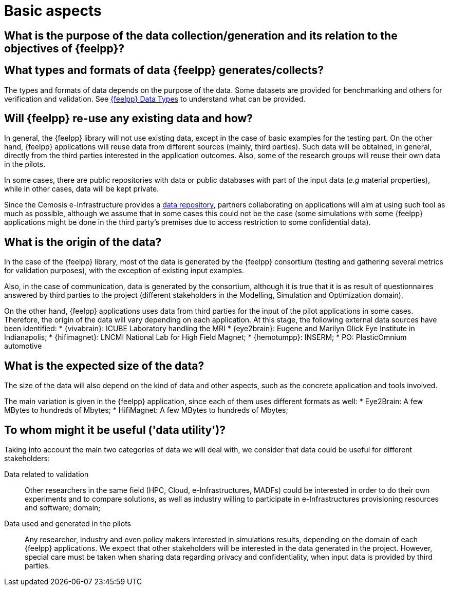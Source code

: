 = Basic aspects

== What is the purpose of the data collection/generation and its relation to the objectives of {feelpp}?

== What types and formats of data {feelpp} generates/collects?

The types and formats of data depends on the purpose of the data.
Some datasets are provided for benchmarking and others for verification and validation.
See xref:user:data-mangement:data-types.adoc[{feelpp} Data Types] to understand what can be provided.


== Will {feelpp} re-use any existing data and how?

In general, the {feelpp} library will not use existing data, except in the case of basic examples for the testing part.
On the other hand, {feelpp} applications will reuse data from different sources (mainly, third parties).
Such data will be obtained, in general, directly from the third parties interested in the application outcomes.
Also, some of the research groups will reuse their own data in the pilots.

In some cases, there are public repositories with data  or public databases with part of the input data (_e.g_ material properties), while in other cases, data will be kept private.

Since the Cemosis e-Infrastructure  provides a xref:data-storage.adoc[data repository], partners collaborating on applications will aim at using such tool as much as possible, although we assume that in some cases this could not be the case (some simulations with some {feelpp} applications might be done in the third party’s premises due to access restriction to some confidential data).

== What is the origin of the data?

In the case of the {feelpp} library, most of the data is generated by the {feelpp} consortium (testing and gathering several metrics for validation purposes), with the exception of existing input examples.

Also, in the case of communication, data is generated by the consortium, although it is true that it is as result of questionnaires answered by third parties to the project (different stakeholders in the Modelling, Simulation and Optimization domain).

On the other hand, {feelpp} applications uses data from third parties for the input of the pilot applications in some cases.
Therefore, the origin of the data will vary depending on each application.
At this stage, the following external data sources have been identified:
* {vivabrain}: ICUBE Laboratory handling the MRI
* {eye2brain}: Eugene and Marilyn Glick Eye Institute in Indianapolis;
* {hifimagnet}: LNCMI National Lab for High Field Magnet;
* {hemotumpp}: INSERM;
* PO: PlasticOmnium automotive

== What is the expected size of the data?

The size of the data will also depend on the kind of data and other aspects, such as the concrete application and tools involved.

The main variation is given in the {feelpp} application, since each of them uses different formats as well:
* Eye2Brain: A few MBytes to hundreds of Mbytes;
* HifiMagnet: A few MBytes to hundreds of Mbytes;

== To whom might it be useful ('data utility')?

Taking into account the main two categories of data we will deal with, we consider that data could be useful for different stakeholders:

Data related to validation::
Other researchers in the same field (HPC, Cloud, e-Infrastructures, MADFs) could be interested in order to do their own experiments and to compare solutions, as well as industry willing to participate in e-Infrastructures provisioning resources and software;
 domain;

Data used and generated in the pilots::
Any researcher, industry and even policy makers interested in simulations results, depending on the domain of each {feelpp} applications.
We expect that other stakeholders will be interested in the data generated in the project.
However, special care must be taken when sharing data regarding privacy and confidentiality, when input data is provided by third parties.
